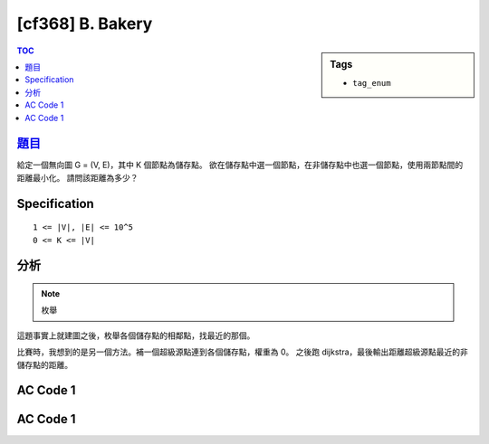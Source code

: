 #####################################
[cf368] B. Bakery
#####################################

.. sidebar:: Tags

    - ``tag_enum``

.. contents:: TOC
    :depth: 2


******************************************************
`題目 <http://codeforces.com/contest/707/problem/B>`_
******************************************************

給定一個無向圖 G = (V, E)，其中 K 個節點為儲存點。
欲在儲存點中選一個節點，在非儲存點中也選一個節點，使用兩節點間的距離最小化。
請問該距離為多少？

************************
Specification
************************

::

    1 <= |V|, |E| <= 10^5
    0 <= K <= |V|

************************
分析
************************

.. note:: 枚舉

這題事實上就建圖之後，枚舉各個儲存點的相鄰點，找最近的那個。

比賽時，我想到的是另一個方法。補一個超級源點連到各個儲存點，權重為 0。
之後跑 dijkstra，最後輸出距離超級源點最近的非儲存點的距離。

************************
AC Code 1
************************

.. code-block:: cpp
    :linenos:

    #include <bits/stdc++.h>
    using namespace std;

    const int INF = 0x3f3f3f3f;

    struct Edge {
        int to, w;
    };

    bool isStorage[100000];
    vector<Edge> g[100000];

    int main() {
        int N, M, K;
        scanf("%d %d %d", &N, &M, &K);

        for (int i = 0; i < M; i++) {
            int u, v, w;
            scanf("%d %d %d", &u, &v, &w);
            u--; v--;

            g[u].push_back((Edge) {v, w});
            g[v].push_back((Edge) {u, w});
        }

        for (int i = 0; i < K; i++) {
            int v; scanf("%d", &v); v--;
            isStorage[v] = true;
        }

        int ans = INF;
        for (int v = 0; v < N; v++) {
            if (isStorage[v]) {
                for (auto e : g[v]) {
                    if (!isStorage[e.to]) {
                        ans = min(ans, e.w);
                    }
                }
            }
        }

        if (ans == INF) puts("-1");
        else {
            printf("%d\n", ans);
        }

        return 0;
    }


************************
AC Code 1
************************

.. code-block:: cpp
    :linenos:

    #include <bits/stdc++.h>
    using namespace std;

    #define st first
    #define nd second

    typedef long long ll;
    typedef pair<ll, int> pii; // <d, v>
    struct Edge {
        int to; ll w;
    };

    const int MAX_V = 100000 + 10;
    const ll INF = 1e18;

    int V, S; // V, Source
    vector<Edge> g[MAX_V];
    ll d[MAX_V];

    void dijkstra() {
        fill(d, d + V, INF);
        priority_queue< pii, vector<pii>, greater<pii> > pq;

        d[S] = 0;
        pq.push(pii(0ll, S));

        while (!pq.empty()) {
            pii top = pq.top(); pq.pop();
            int u = top.nd;

            if (d[u] < top.st) continue;

            for (const Edge& e : g[u]) {
                if (d[e.to] > d[u] + e.w) {
                    d[e.to] = d[u] + e.w;
                    pq.push(pii(d[e.to], e.to));
                }
            }
        }
    }

    int main() {
        ios::sync_with_stdio(false);
        cin.tie(0);

        int N, M, K;
        scanf("%d %d %d", &N, &M, &K);
        for (int i = 0; i < M; i++) {
            int u, v, w; scanf("%d %d %d", &u, &v, &w);
            u--; v--;

            g[u].push_back((Edge) {v, w});
            g[v].push_back((Edge) {u, w});
        }

        S = N; // super source
        for (int i = 0; i < K; i++) {
            int c; scanf("%d", &c); c--;
            g[S].push_back((Edge) {c, 0});
        }

        V = N + 1;
        dijkstra();

        ll ans = INF;
        for (int i = 0; i < N; i++) {
            if (d[i] == 0) continue;
            ans = min(ans, d[i]);
        }

        if (ans == INF) puts("-1");
        else {
            printf("%lld\n", ans);
        }

        return 0;
    }
